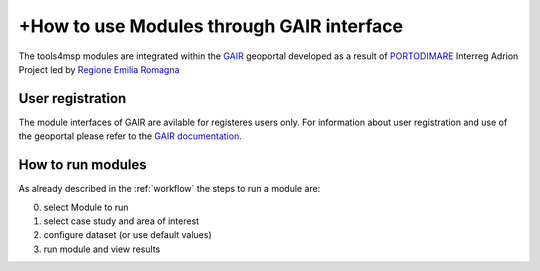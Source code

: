 +How to use Modules through GAIR interface
==========================================

The tools4msp modules are integrated within the `GAIR`_ geoportal
developed as a result of `PORTODIMARE`_
Interreg Adrion Project led by `Regione Emilia Romagna`_


.. _GAIR: https://www.portodimare.eu/
.. _portodimare: https://portodimare.adrioninterreg.eu/
.. _Regione Emilia Romagna: https://www.regione.emilia-romagna.it/

User registration
+++++++++++++++++
The module interfaces of GAIR are avilable for registeres users only.
For information about user registration and use of the geoportal please
refer to the
`GAIR documentation <https://www.portodimare.eu/static/docs/usage/accounts_user_profile/index.html>`_.

How to run modules
++++++++++++++++++

As already described in the :ref:`workflow` the steps to run a module are:

0) select Module to run

1) select  case study and area of interest

2) configure dataset (or use default values)

3) run module and view results








